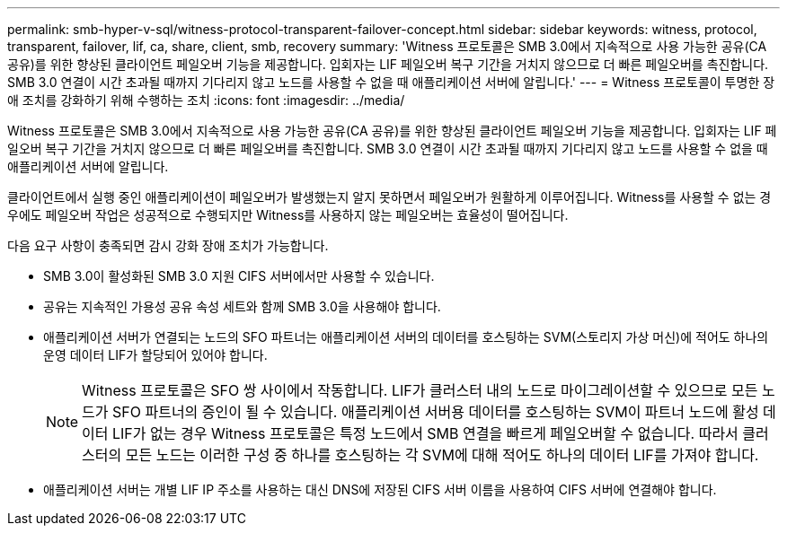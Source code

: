 ---
permalink: smb-hyper-v-sql/witness-protocol-transparent-failover-concept.html 
sidebar: sidebar 
keywords: witness, protocol, transparent, failover, lif, ca, share, client, smb, recovery 
summary: 'Witness 프로토콜은 SMB 3.0에서 지속적으로 사용 가능한 공유(CA 공유)를 위한 향상된 클라이언트 페일오버 기능을 제공합니다. 입회자는 LIF 페일오버 복구 기간을 거치지 않으므로 더 빠른 페일오버를 촉진합니다. SMB 3.0 연결이 시간 초과될 때까지 기다리지 않고 노드를 사용할 수 없을 때 애플리케이션 서버에 알립니다.' 
---
= Witness 프로토콜이 투명한 장애 조치를 강화하기 위해 수행하는 조치
:icons: font
:imagesdir: ../media/


[role="lead"]
Witness 프로토콜은 SMB 3.0에서 지속적으로 사용 가능한 공유(CA 공유)를 위한 향상된 클라이언트 페일오버 기능을 제공합니다. 입회자는 LIF 페일오버 복구 기간을 거치지 않으므로 더 빠른 페일오버를 촉진합니다. SMB 3.0 연결이 시간 초과될 때까지 기다리지 않고 노드를 사용할 수 없을 때 애플리케이션 서버에 알립니다.

클라이언트에서 실행 중인 애플리케이션이 페일오버가 발생했는지 알지 못하면서 페일오버가 원활하게 이루어집니다. Witness를 사용할 수 없는 경우에도 페일오버 작업은 성공적으로 수행되지만 Witness를 사용하지 않는 페일오버는 효율성이 떨어집니다.

다음 요구 사항이 충족되면 감시 강화 장애 조치가 가능합니다.

* SMB 3.0이 활성화된 SMB 3.0 지원 CIFS 서버에서만 사용할 수 있습니다.
* 공유는 지속적인 가용성 공유 속성 세트와 함께 SMB 3.0을 사용해야 합니다.
* 애플리케이션 서버가 연결되는 노드의 SFO 파트너는 애플리케이션 서버의 데이터를 호스팅하는 SVM(스토리지 가상 머신)에 적어도 하나의 운영 데이터 LIF가 할당되어 있어야 합니다.
+
[NOTE]
====
Witness 프로토콜은 SFO 쌍 사이에서 작동합니다. LIF가 클러스터 내의 노드로 마이그레이션할 수 있으므로 모든 노드가 SFO 파트너의 증인이 될 수 있습니다. 애플리케이션 서버용 데이터를 호스팅하는 SVM이 파트너 노드에 활성 데이터 LIF가 없는 경우 Witness 프로토콜은 특정 노드에서 SMB 연결을 빠르게 페일오버할 수 없습니다. 따라서 클러스터의 모든 노드는 이러한 구성 중 하나를 호스팅하는 각 SVM에 대해 적어도 하나의 데이터 LIF를 가져야 합니다.

====
* 애플리케이션 서버는 개별 LIF IP 주소를 사용하는 대신 DNS에 저장된 CIFS 서버 이름을 사용하여 CIFS 서버에 연결해야 합니다.

